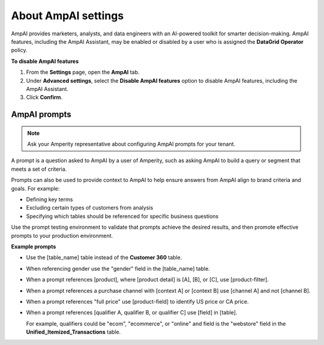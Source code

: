 .. https://docs.amperity.com/reference/


.. meta::
    :description lang=en:
        Configuration settings allow AmpAI to be turned on or off.

.. meta::
    :content class=swiftype name=body data-type=text:
        Configuration settings allow AmpAI to be turned on or off.

.. meta::
    :content class=swiftype name=title data-type=string:
        AmpAI settings

==================================================
About AmpAI settings
==================================================

.. settings-user-ampai-start

AmpAI provides marketers, analysts, and data engineers with an AI-powered toolkit for smarter decision-making. AmpAI features, including the AmpAI Assistant, may be enabled or disabled by a user who is assigned the **DataGrid Operator** policy.

.. settings-user-ampai-end

**To disable AmpAI features**

.. settings-user-ampai-steps-start

#. From the **Settings** page, open the **AmpAI** tab.
#. Under **Advanced settings**, select the **Disable AmpAI features** option to disable AmpAI features, including the AmpAI Assistant.
#. Click **Confirm**.

.. settings-user-ampai-steps-end


.. _settings-user-ampai-prompts:

AmpAI prompts
==================================================

.. settings-user-ampai-prompts-start

.. note:: Ask your Amperity representative about configuring AmpAI prompts for your tenant.

A prompt is a question asked to AmpAI by a user of Amperity, such as asking AmpAI to build a query or segment that meets a set of criteria.

Prompts can also be used to provide context to AmpAI to help ensure answers from AmpAI align to brand criteria and goals. For example:

* Defining key terms
* Excluding certain types of customers from analysis
* Specifying which tables should be referenced for specific business questions

Use the prompt testing environment to validate that prompts achieve the desired results, and then promote effective prompts to your production environment.

**Example prompts**

* Use the [table_name] table instead of the **Customer 360** table.
* When referencing gender use the "gender" field in the [table_name] table.
* When a prompt references [product], where [product detail] is [A], [B], or [C], use [product-filter].
* When a prompt references a purchase channel with [context A] or [context B] use [channel A] and not [channel B].
* When a prompt references "full price" use [product-field] to identify US price or CA price.
* When a prompt references [qualifier A, qualifier B, or qualifier C] use [field] in [table].

  For example, qualifiers could be "ecom", "ecommerce", or "online" and field is the "webstore" field in the **Unified_Itemized_Transactions** table.

.. settings-user-ampai-prompts-end
